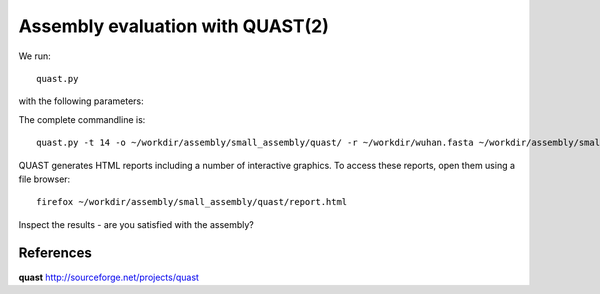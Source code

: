 Assembly evaluation with QUAST(2)
==============================

We run::

  quast.py
  
with the following parameters:

+------------------------------------------+-------------------------+--------------------------------------------------------------------+
| What?                                    | parameter               | Our value                                                          |
+==========================================+=========================+====================================================================+
| The input assembly                       | positional              | ~/workdir/assembly/small_assembly/assembly.contigs.fasta/          |
+------------------------------------------+-------------------------+--------------------------------------------------------------------+ 
| The output directory                     | -o                      | ~/workdir/assembly/small_assembly/quast/                  |
+------------------------------------------+-------------------------+--------------------------------------------------------------------+
| The number of threads to be used         | -t                      | 14                                                                 |
+------------------------------------------+-------------------------+-------------------------------------------numb-------------------------+
| The reference genome used                | -r                      | ~/workdir/wuhan.fasta                                              |
+------------------------------------------+-------------------------+--------------------------------------------------------------------+


The complete commandline is::

  quast.py -t 14 -o ~/workdir/assembly/small_assembly/quast/ -r ~/workdir/wuhan.fasta ~/workdir/assembly/small_assembly/assembly.contigs.fasta 

QUAST generates HTML reports including a number of interactive graphics. To access these reports, open them using a file browser::

  firefox ~/workdir/assembly/small_assembly/quast/report.html
  
Inspect the results - are you satisfied with the assembly?

References
^^^^^^^^^^

**quast** http://sourceforge.net/projects/quast
